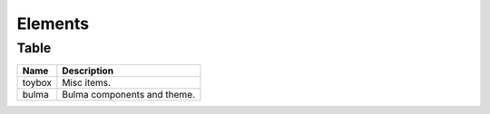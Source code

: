 ========
Elements
========

Table
=====

.. csv-table::
   :header: Name,Description

   toybox, Misc items.
   bulma, Bulma components and theme.

